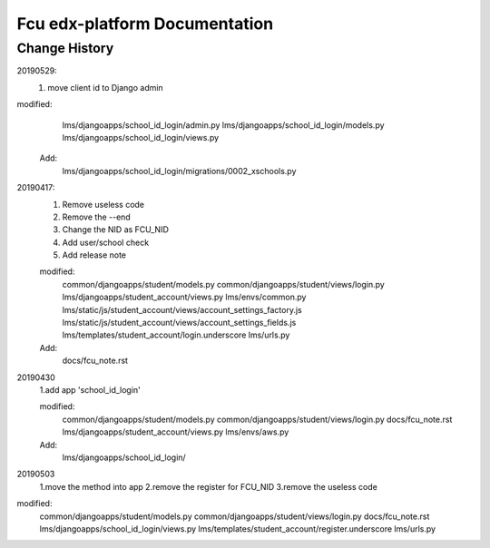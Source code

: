 ###############################
Fcu edx-platform Documentation
###############################




Change History
**************
20190529:
    1. move client id to Django admin
modified:   
        lms/djangoapps/school_id_login/admin.py
	lms/djangoapps/school_id_login/models.py
        lms/djangoapps/school_id_login/views.py

    Add:
  	lms/djangoapps/school_id_login/migrations/0002_xschools.py

20190417:
    1. Remove useless code
    2. Remove the --end
    3. Change the NID as FCU_NID
    4. Add user/school check
    5. Add release note

    modified:
        common/djangoapps/student/models.py
	common/djangoapps/student/views/login.py
	lms/djangoapps/student_account/views.py
	lms/envs/common.py
	lms/static/js/student_account/views/account_settings_factory.js
	lms/static/js/student_account/views/account_settings_fields.js
	lms/templates/student_account/login.underscore
	lms/urls.py

    Add:
	docs/fcu_note.rst


20190430 
    1.add app 'school_id_login'

    modified:
        common/djangoapps/student/models.py
        common/djangoapps/student/views/login.py
        docs/fcu_note.rst
        lms/djangoapps/student_account/views.py
        lms/envs/aws.py
    
    Add:
	lms/djangoapps/school_id_login/


20190503
    1.move the method into app
    2.remove the register for FCU_NID
    3.remove the useless code

modified:   
        common/djangoapps/student/models.py
	common/djangoapps/student/views/login.py
	docs/fcu_note.rst
	lms/djangoapps/school_id_login/views.py
	lms/templates/student_account/register.underscore
	lms/urls.py



